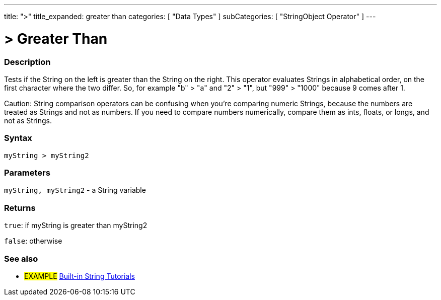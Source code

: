 ﻿---
title: ">"
title_expanded: greater than
categories: [ "Data Types" ]
subCategories: [ "StringObject Operator" ]
---





= > Greater Than


// OVERVIEW SECTION STARTS
[#overview]
--

[float]
=== Description
Tests if the String on the left is greater than the String on the right. This operator evaluates Strings in alphabetical order, on the first character where the two differ. So, for example "b" > "a" and "2" > "1", but "999" > "1000" because 9 comes after 1.

Caution: String comparison operators can be confusing when you're comparing numeric Strings, because the numbers are treated as Strings and not as numbers. If you need to compare numbers numerically, compare them as ints, floats, or longs, and not as Strings.
[%hardbreaks]


[float]
=== Syntax
[source,arduino]
----
myString > myString2
----

[float]
=== Parameters
`myString, myString2` - a String variable

[float]
=== Returns
`true`: if myString is greater than myString2 

`false`: otherwise

--

// OVERVIEW SECTION ENDS



// HOW TO USE SECTION ENDS


// SEE ALSO SECTION
[#see_also]
--

[float]
=== See also

[role="example"]
* #EXAMPLE# https://www.arduino.cc/en/Tutorial/BuiltInExamples#strings[Built-in String Tutorials^]
--
// SEE ALSO SECTION ENDS
